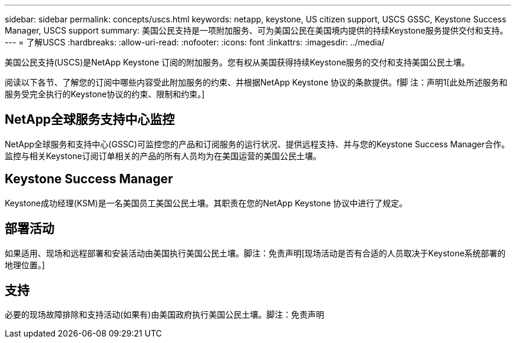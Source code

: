 ---
sidebar: sidebar 
permalink: concepts/uscs.html 
keywords: netapp, keystone, US citizen support, USCS GSSC, Keystone Success Manager, USCS support 
summary: 美国公民支持是一项附加服务、可为美国公民在美国境内提供的持续Keystone服务提供交付和支持。 
---
= 了解USCS
:hardbreaks:
:allow-uri-read: 
:nofooter: 
:icons: font
:linkattrs: 
:imagesdir: ../media/


[role="lead"]
美国公民支持(USCS)是NetApp Keystone 订阅的附加服务。您有权从美国获得持续Keystone服务的交付和支持美国公民土壤。

阅读以下各节、了解您的订阅中哪些内容受此附加服务的约束、并根据NetApp Keystone 协议的条款提供。f脚 注：声明1[此处所述服务和服务受完全执行的Keystone协议的约束、限制和约束。]



== NetApp全球服务支持中心监控

NetApp全球服务和支持中心(GSSC)可监控您的产品和订阅服务的运行状况、提供远程支持、并与您的Keystone Success Manager合作。监控与相关Keystone订阅订单相关的产品的所有人员均为在美国运营的美国公民土壤。



== Keystone Success Manager

Keystone成功经理(KSM)是一名美国员工美国公民土壤。其职责在您的NetApp Keystone 协议中进行了规定。



== 部署活动

如果适用、现场和远程部署和安装活动由美国执行美国公民土壤。脚注：免责声明[现场活动是否有合适的人员取决于Keystone系统部署的地理位置。]



== 支持

必要的现场故障排除和支持活动(如果有)由美国政府执行美国公民土壤。脚注：免责声明
